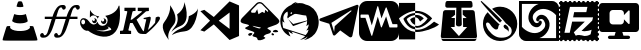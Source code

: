 SplineFontDB: 3.2
FontName: Aicons-Regular
FullName: Aicons Regular
FamilyName: Aicons
Weight: Regular
Copyright: MIT License\n\nCopyright (c) 2022 Andre Galastri\n\nPermission is hereby granted, free of charge, to any person obtaining a copy\nof this software and associated documentation files (the "Software"), to deal\nin the Software without restriction, including without limitation the rights\nto use, copy, modify, merge, publish, distribute, sublicense, and/or sell\ncopies of the Software, and to permit persons to whom the Software is\nfurnished to do so, subject to the following conditions:\n\nThe above copyright notice and this permission notice shall be included in all\ncopies or substantial portions of the Software.\n\nTHE SOFTWARE IS PROVIDED "AS IS", WITHOUT WARRANTY OF ANY KIND, EXPRESS OR\nIMPLIED, INCLUDING BUT NOT LIMITED TO THE WARRANTIES OF MERCHANTABILITY,\nFITNESS FOR A PARTICULAR PURPOSE AND NONINFRINGEMENT. IN NO EVENT SHALL THE\nAUTHORS OR COPYRIGHT HOLDERS BE LIABLE FOR ANY CLAIM, DAMAGES OR OTHER\nLIABILITY, WHETHER IN AN ACTION OF CONTRACT, TORT OR OTHERWISE, ARISING FROM,\nOUT OF OR IN CONNECTION WITH THE SOFTWARE OR THE USE OR OTHER DEALINGS IN THE\nSOFTWARE.
Version: 0.1.0
DefaultBaseFilename: Aicons
ItalicAngle: 0
UnderlinePosition: 0
UnderlineWidth: 0
Ascent: 448
Descent: 64
InvalidEm: 0
LayerCount: 2
Layer: 0 0 "Back" 1
Layer: 1 0 "Fore" 0
XUID: [1021 23 -1926276008 15819263]
StyleMap: 0x0000
FSType: 0
OS2Version: 4
OS2_WeightWidthSlopeOnly: 0
OS2_UseTypoMetrics: 1
CreationTime: 1617039473
ModificationTime: 1667844922
PfmFamily: 17
TTFWeight: 400
TTFWidth: 5
LineGap: 0
VLineGap: 0
Panose: 2 0 5 3 0 0 0 0 0 0
OS2TypoAscent: 448
OS2TypoAOffset: 0
OS2TypoDescent: -64
OS2TypoDOffset: 0
OS2TypoLinegap: 0
OS2WinAscent: 448
OS2WinAOffset: 0
OS2WinDescent: 64
OS2WinDOffset: 0
HheadAscent: 448
HheadAOffset: 0
HheadDescent: -64
HheadDOffset: 0
OS2SubXSize: 332
OS2SubYSize: 358
OS2SubXOff: 0
OS2SubYOff: 71
OS2SupXSize: 332
OS2SupYSize: 358
OS2SupXOff: 0
OS2SupYOff: 245
OS2StrikeYSize: 25
OS2StrikeYPos: 132
OS2CapHeight: 421
OS2XHeight: 313
OS2Vendor: 'PfEd'
OS2CodePages: 00000000.00000000
OS2UnicodeRanges: 00000000.10000000.00000000.00000000
Lookup: 4 0 1 "'liga' Standard Ligatures in Latin lookup 0" { "'liga' Standard Ligatures in Latin lookup 0 subtable"  } ['liga' ('latn' <'dflt' > ) ]
Lookup: 4 0 1 "FontAwesome6Pro-Solid-'liga' Standard Ligatures in Latin lookup 0" { "FontAwesome6Pro-Solid-'liga' Standard Ligatures in Latin lookup 0 per glyph data 0"  "FontAwesome6Pro-Solid-'liga' Standard Ligatures in Latin lookup 0 per glyph data 1"  "FontAwesome6Pro-Solid-'liga' Standard Ligatures in Latin lookup 0 per glyph data 2"  "FontAwesome6Pro-Solid-'liga' Standard Ligatures in Latin lookup 0 per glyph data 3"  "FontAwesome6Pro-Solid-'liga' Standard Ligatures in Latin lookup 0 per glyph data 4"  "FontAwesome6Pro-Solid-'liga' Standard Ligatures in Latin lookup 0 per glyph data 5"  } ['liga' ('latn' <'dflt' > ) ]
MarkAttachClasses: 1
DEI: 91125
LangName: 1033 "" "" "" "Aicons 0.1.0" "" "0.1.0" "" "" "" "" "Icons for AINAD Script" "https://github.com/andregalastri/ainad" "" "" "" "" "Aicons" "Regular" "Aicons Regular" "" "" "Aicons" "Regular"
Encoding: UnicodeBmp
UnicodeInterp: none
NameList: AGL For New Fonts
DisplaySize: -48
AntiAlias: 1
FitToEm: 0
WinInfo: 60372 18 9
BeginPrivate: 0
EndPrivate
TeXData: 1 0 0 393216 196608 131072 836798 1048576 131072 783286 444596 497025 792723 393216 433062 380633 303038 157286 324010 404750 52429 2506097 1059062 262144
BeginChars: 65538 16

StartChar: uniEC2E
Encoding: 60462 60462 0
Width: 512
Flags: HW
HStem: -51.2002 118.346<180.884 332.129> 165.651 112.647<182.278 330.632> 364.655 69.4717<232.699 282.588>
VStem: 464.965 5.10156<-29.6602 -21.7452>
LayerCount: 2
Fore
SplineSet
240.41796875 443.833007812 m 0
 249.193359375 445.46484375 265.319335938 445.263671875 272.669921875 443.219726562 c 0
 281.651367188 440.772460938 284.9140625 434.8515625 294.916992188 400.767578125 c 0
 302.876953125 374.036132812 303.491210938 375.258789062 281.651367188 371.583007812 c 0
 251.846679688 366.684570312 209.395507812 372.60546875 212.049804688 381.380859375 c 0
 219.600585938 408.727539062 228.375976562 433.427734375 231.642578125 437.7109375 c 0
 233.889648438 440.56640625 237.764648438 443.42578125 240.41796875 443.833007812 c 0
182.043945312 280.348632812 m 0
 182.451171875 281.1640625 186.534179688 279.940429688 191.43359375 277.895507812 c 0
 217.1484375 266.668945312 276.748046875 264.422851562 309.200195312 273.8125 c 0
 317.56640625 276.259765625 325.52734375 279.119140625 327.157226562 280.341796875 c 0
 328.583007812 281.56640625 330.013671875 282.180664062 330.419921875 281.772460938 c 0
 333.079101562 278.303710938 356.141601562 193.396484375 355.119140625 190.3359375 c 0
 352.05859375 180.337890625 326.342773438 169.3125 294.911132812 164.619140625 c 0
 243.6796875 156.655273438 184.696289062 165.4296875 163.87890625 184.006835938 c 2
 155.3046875 191.559570312 l 1
 168.163085938 235.23828125 l 2
 175.306640625 259.323242188 181.428710938 279.532226562 182.043945312 280.348632812 c 0
93.6669921875 125.436523438 m 0
 95.9130859375 125.844726562 105.301757812 126.458007812 114.29296875 126.6640625 c 2
 130.62109375 126.870117188 l 1
 130.005859375 114.828125 l 2
 129.392578125 103.400390625 129.598632812 102.377929688 136.537109375 94.625 c 0
 156.33203125 72.78515625 210.216796875 59.7197265625 269.407226562 62.1728515625 c 0
 318.594726562 64.2109375 354.72265625 74.8232421875 372.88671875 92.171875 c 2
 383.091796875 101.969726562 l 1
 382.276367188 114.420898438 l 1
 381.662109375 126.870117188 l 1
 395.94921875 126.870117188 l 2
 415.75 126.870117188 425.340820312 124.83203125 427.5859375 120.541992188 c 0
 429.424804688 117.481445312 456.5703125 31.3505859375 473.305664062 -24.37109375 c 0
 476.159179688 -33.9609375 478.611328125 -44.5791015625 478.611328125 -48.0478515625 c 0
 478.611328125 -61.9287109375 494.731445312 -60.9072265625 257.56640625 -60.9072265625 c 0
 13.6640625 -60.9072265625 32.2373046875 -62.3369140625 34.275390625 -44.7861328125 c 0
 35.296875 -36.6201171875 42.234375 -13.35546875 75.7041015625 94.20703125 c 0
 83.4619140625 118.90625 86.3173828125 124.005859375 93.6669921875 125.436523438 c 0
EndSplineSet
EndChar

StartChar: uniEC2F
Encoding: 60463 60463 1
Width: 512
Flags: H
LayerCount: 2
Fore
SplineSet
281.580078125 400.072265625 m 2
 300.440429688 400.072265625 l 2
 316.951171875 400.072265625 330.3359375 386.6875 330.3359375 370.176757812 c 0
 330.3359375 353.665039062 316.951171875 340.28125 300.440429688 340.28125 c 0
 283.9296875 340.28125 284.518554688 372.004882812 270.544921875 370.176757812 c 0
 235.861328125 365.637695312 230.591796875 311.989257812 217.935546875 279.379882812 c 2
 209.001953125 250.59375 l 1
 240.6484375 250.59375 l 1
 300.440429688 250.59375 l 1
 340.145507812 250.59375 l 1
 350.888671875 283.233398438 l 2
 372.05078125 338.217773438 405.65625 400.072265625 460.954101562 400.072265625 c 2
 479.813476562 400.072265625 l 2
 496.325195312 400.072265625 509.709960938 386.6875 509.709960938 370.176757812 c 0
 509.709960938 353.665039062 496.325195312 340.28125 479.813476562 340.28125 c 0
 463.303710938 340.28125 463.892578125 372.004882812 449.91796875 370.176757812 c 0
 415.236328125 365.637695312 409.965820312 311.989257812 397.309570312 279.379882812 c 2
 388.375 250.59375 l 1
 479.813476562 250.59375 l 1
 479.813476562 220.698242188 l 1
 379.091796875 220.698242188 l 1
 372.78515625 200.495117188 l 1
 357.428710938 150.513671875 l 2
 330.025390625 61.9765625 293.557617188 -18.466796875 229.614257812 -18.466796875 c 2
 210.752929688 -18.466796875 l 2
 194.2421875 -18.466796875 180.857421875 -5.08203125 180.857421875 11.4287109375 c 0
 180.857421875 27.939453125 194.2421875 41.32421875 210.752929688 41.32421875 c 0
 227.264648438 41.32421875 226.661132812 9.71875 240.6484375 11.4287109375 c 0
 272.62890625 15.3388671875 280.021484375 63.7646484375 290.513671875 94.2255859375 c 2
 324.322265625 202.48046875 l 1
 330.3359375 220.698242188 l 1
 300.440429688 220.698242188 l 1
 240.6484375 220.698242188 l 1
 199.717773438 220.698242188 l 1
 193.412109375 200.495117188 l 1
 178.055664062 150.513671875 l 2
 150.651367188 61.9765625 114.182617188 -18.466796875 50.2392578125 -18.466796875 c 2
 31.3798828125 -18.466796875 l 2
 14.8681640625 -18.466796875 1.484375 -5.08203125 1.484375 11.4287109375 c 0
 1.484375 27.939453125 14.8681640625 41.32421875 31.3798828125 41.32421875 c 0
 47.890625 41.32421875 47.2861328125 9.71875 61.275390625 11.4287109375 c 0
 93.2548828125 15.3388671875 100.647460938 63.7646484375 111.139648438 94.2255859375 c 2
 144.948242188 202.48046875 l 1
 150.961914062 220.698242188 l 1
 61.275390625 220.698242188 l 1
 61.275390625 250.59375 l 1
 160.772460938 250.59375 l 1
 171.515625 283.233398438 l 2
 192.67578125 338.217773438 226.283203125 400.072265625 281.580078125 400.072265625 c 2
EndSplineSet
EndChar

StartChar: uniEC30
Encoding: 60464 60464 2
Width: 512
Flags: W
HStem: 151.484 31.0312<279.601 307.95> 163.79 28.3564<162.932 190.469>
VStem: 191.819 23.7803<193.712 219.476> 310.717 26.8145<184.546 214.072> 492.351 14.166<360.886 384.582>
LayerCount: 2
Fore
SplineSet
175.629882812 192.146484375 m 0x78
 184.23046875 192.146484375 191.313476562 199.63671875 191.819335938 208.732421875 c 0
 191.819335938 213.547851562 189.290039062 218.36328125 185.748046875 221.573242188 c 2
 178.665039062 227.458007812 l 1
 187.266601562 226.923828125 l 2
 202.950195312 225.853515625 215.599609375 211.942382812 215.599609375 195.356445312 c 0
 215.599609375 177.700195312 202.444335938 163.790039062 185.748046875 163.790039062 c 0
 169.052734375 163.790039062 155.897460938 177.700195312 155.897460938 195.356445312 c 2
 156.403320312 199.63671875 l 1
 157.921875 209.267578125 l 1
 161.96875 200.70703125 l 2
 164.499023438 195.356445312 170.064453125 192.146484375 175.629882812 192.146484375 c 0x78
173.099609375 263.840820312 m 0
 152.862304688 263.840820312 135.66015625 252.604492188 126.046875 236.553710938 c 1
 128.071289062 334.46484375 l 1
 128.071289062 334.46484375 163.487304688 256.884765625 245.956054688 251.53515625 c 1
 237.354492188 243.509765625 230.77734375 233.34375 226.729492188 221.573242188 c 1
 220.15234375 245.649414062 198.397460938 263.840820312 173.099609375 263.840820312 c 0
303.6328125 151.484375 m 0xb8
 284.913085938 151.484375 269.735351562 168.0703125 269.229492188 187.331054688 c 0
 269.6796875 191.619140625 270.1640625 195.901367188 270.747070312 200.171875 c 1
 275.73828125 190.368164062 279.805664062 184.541992188 291.490234375 182.515625 c 0
 302.115234375 182.515625 310.716796875 191.611328125 310.716796875 202.846679688 c 0
 310.716796875 209.267578125 308.186523438 215.15234375 303.6328125 218.8984375 c 2
 297.561523438 223.712890625 l 1
 305.151367188 223.178710938 l 2
 323.365234375 222.643554688 337.53125 206.591796875 337.53125 187.331054688 c 0
 337.53125 167.53515625 322.353515625 151.484375 303.6328125 151.484375 c 0xb8
453.392578125 52.5029296875 m 0
 437.615234375 34.498046875 426.510742188 25.9736328125 415.953125 18.26171875 c 0
 321.340820312 -45.4072265625 180.182617188 6.490234375 103.78515625 66.4140625 c 1
 77.4765625 58.923828125 43.578125 75.509765625 20.810546875 108.681640625 c 0
 -6.509765625 148.2734375 -7.015625 196.961914062 19.798828125 217.828125 c 0
 46.6142578125 238.159179688 90.125 222.108398438 117.446289062 182.515625 c 0
 124.779296875 169.071289062 146.951171875 149.041992188 172.59375 145.063476562 c 0
 195.8671875 145.063476562 215.599609375 160.044921875 224.200195312 181.446289062 c 1
 230.77734375 150.94921875 257.086914062 127.942382812 287.94921875 127.942382812 c 0
 324.376953125 127.942382812 353.721679688 158.974609375 353.721679688 197.497070312 c 0
 353.721679688 222.108398438 341.579101562 243.509765625 323.365234375 255.815429688 c 1
 461.487304688 279.356445312 488.302734375 363.891601562 492.350585938 377.267578125 c 0
 497.409179688 392.783203125 504.999023438 390.642578125 506.516601562 376.197265625 c 0
 523.71875 210.872070312 498.927734375 109.751953125 453.392578125 52.5029296875 c 0
16.763671875 177.700195312 m 0
 16.763671875 160.579101562 27.3876953125 146.668945312 41.048828125 146.668945312 c 0
 54.203125 146.668945312 65.333984375 160.579101562 65.333984375 177.700195312 c 0
 65.333984375 194.821289062 54.708984375 208.732421875 41.048828125 208.732421875 c 0
 27.89453125 208.732421875 16.763671875 194.821289062 16.763671875 177.700195312 c 0
201.938476562 78.1845703125 m 1
 293.529296875 44.36328125 321.319335938 53.8349609375 399.762695312 76.580078125 c 1
 400.268554688 82.46484375 398.750976562 88.3505859375 393.69140625 95.3056640625 c 0
 382.0546875 110.821289062 349.673828125 120.452148438 349.673828125 120.452148438 c 1
 349.673828125 120.452148438 362.322265625 109.751953125 369.40625 99.5859375 c 1
 342.084960938 76.580078125 296.603515625 55.48828125 201.938476562 78.1845703125 c 1
EndSplineSet
EndChar

StartChar: uniEC31
Encoding: 60465 60465 3
Width: 512
Flags: W
HStem: 24.6689 40.6777<0 33.2207 113.074 142.22> 166.889 42.667<136.164 151.696> 221.825 13.7666<304.852 321.724> 323.907 42.0869<56.8906 88.5166 166.813 199.109 227.558 277.403 345.111 369.775>
VStem: 457.579 52.8096<210.525 247.333>
LayerCount: 2
Fore
SplineSet
56.88671875 366 m 5
 199.109375 365.995117188 l 5
 199.112304688 324.805664062 l 5
 166.813476562 322.411132812 l 5
 159.979492188 315.228515625 l 5
 136.1640625 209.555664062 l 5
 151.696289062 209.555664062 l 5
 280.509765625 313.43359375 l 5
 277.403320312 321.515625 l 5
 227.557617188 323.907226562 l 5
 227.552734375 365.994140625 l 5
 369.775390625 365.995117188 l 5
 369.780273438 323.91015625 l 5
 333.94140625 320.018554688 l 5
 211.859375 209.89453125 l 5
 278.6484375 89.716796875 l 6
 286.680664062 74.23828125 293.6640625 64.0244140625 304.7421875 58.2890625 c 5
 304.92578125 59.326171875 305.09375 60.349609375 305.364257812 61.2822265625 c 6
 322.44921875 151.975585938 l 6
 327.778320312 181.181640625 338.356445312 207.717773438 335.916015625 216.43359375 c 5
 300.818359375 221.825195312 l 5
 304.8515625 235.591796875 l 5
 380.95703125 251.7578125 l 5
 397.981445312 246.526367188 396.302734375 233.038085938 391.209960938 207.755859375 c 6
 358.794921875 76.546875 l 5
 395.896484375 109.236328125 426.348632812 140.571289062 449.192382812 169.336914062 c 5
 457.579101562 241.260742188 l 5
 469.233398438 248.670898438 479.591796875 252.341796875 488.638671875 252.341796875 c 4
 507.184570312 252.341796875 515.83984375 240.84765625 510.388671875 222.10546875 c 4
 501.387695312 191.161132812 444.415039062 115.1484375 332.80078125 25.3583984375 c 5
 300.440429688 24.361328125 295.614257812 25.2099609375 283.619140625 25.3583984375 c 4
 241.901367188 25.865234375 228.362304688 42.240234375 209.064453125 80.4365234375 c 6
 161.845703125 166.888671875 l 5
 128.91796875 166.888671875 l 5
 107.483398438 75.2255859375 l 5
 113.07421875 67.4423828125 l 5
 142.224609375 65.3427734375 l 5
 142.219726562 24.6669921875 l 5
 0 24.6689453125 l 5
 0 65.3466796875 l 5
 33.220703125 67.755859375 l 5
 41.2978515625 75.2412109375 l 5
 93.7978515625 315.236328125 l 5
 88.5166015625 322.418945312 l 5
 56.890625 324.814453125 l 5
 56.88671875 366 l 5
EndSplineSet
EndChar

StartChar: uniEC32
Encoding: 60466 60466 4
Width: 512
Flags: HW
LayerCount: 2
Fore
SplineSet
486.422851562 356.959960938 m 5
 486.422851562 356.959960938 469.924804688 74.74609375 316.85546875 59.8154296875 c 4
 236.646484375 51.9921875 184.696289062 31.8017578125 151.293945312 10.814453125 c 5
 168.3828125 37.7451171875 200.8828125 70.0380859375 267.3359375 96.337890625 c 4
 312.9765625 114.400390625 342.28125 150.258789062 356.287109375 188.778320312 c 4
 363.979492188 209.93359375 367.711914062 231.85546875 369.040039062 253.594726562 c 5
 481.111328125 297.666015625 486.422851562 356.959960938 486.422851562 356.959960938 c 5
310.098632812 435.200195312 m 6
 310.098632812 435.200195312 408.095703125 185.84375 261.204101562 127.709960938 c 4
 204.987304688 105.4609375 168.89453125 77.8193359375 145.725585938 51.0849609375 c 5
 154.030273438 69.3583984375 167.172851562 90.3369140625 187.900390625 113.920898438 c 4
 215.319335938 145.1171875 226.297851562 182.8671875 226.6015625 218.017578125 c 4
 226.775390625 238.236328125 223.727539062 257.740234375 218.952148438 276.19140625 c 5
 321.647460938 348.353515625 310.098632812 435.200195312 310.098632812 435.200195312 c 6
50.6806640625 171.755859375 m 4
 150.392578125 302.829101562 127.965820312 394.760742188 127.965820312 394.760742188 c 5
 127.965820312 394.760742188 255.716796875 235.068359375 168.786132812 136.16015625 c 4
 71.6748046875 25.6689453125 113.966796875 -51.2001953125 113.966796875 -51.2001953125 c 5
 113.966796875 -51.2001953125 -6.509765625 96.576171875 50.6806640625 171.755859375 c 4
EndSplineSet
EndChar

StartChar: uniEC33
Encoding: 60467 60467 5
Width: 506
Flags: HW
LayerCount: 2
Fore
SplineSet
378.79296875 442.956054688 m 1
 499.76953125 391.551757812 l 1
 499.76953125 0.1015625 l 1
 378.786132812 -51.302734375 l 1
 176.793945312 148.36328125 l 1
 176.788085938 148.36328125 l 1
 55.1708984375 56.7646484375 l 1
 5.0478515625 73.5126953125 l 1
 128.780273438 195.81640625 l 1
 5.0478515625 318.127929688 l 1
 55.1708984375 334.868164062 l 1
 176.788085938 243.27734375 l 1
 378.79296875 442.956054688 l 1
378.787109375 300.482421875 m 1
 239.813476562 195.830078125 l 1
 378.787109375 91.177734375 l 1
 378.787109375 300.482421875 l 1
EndSplineSet
EndChar

StartChar: uniEC34
Encoding: 60468 60468 6
Width: 512
Flags: W
HStem: 417.819 17.8564<226.615 278.357>
LayerCount: 2
Fore
SplineSet
251.020507812 435.67578125 m 0
 266.381835938 435.645507812 281.893554688 430.005859375 293.517578125 418.844726562 c 2
 483.608398438 224.546875 l 2
 559.16796875 148.987304688 399.928710938 131.47265625 353.856445312 104.565429688 c 1
 337.81640625 88.1982421875 403.162109375 77.27734375 396.432617188 57.115234375 c 0
 382.80859375 16.3115234375 345.732421875 42.2333984375 305.911132812 1.5126953125 c 0
 289.8984375 -14.85546875 336.545898438 -13.3115234375 320.532226562 -29.693359375 c 0
 290.30859375 -51.8076171875 228.508789062 -67.20703125 223.568359375 -40.205078125 c 0
 216.6328125 -2.41796875 179.595703125 -17.923828125 163.583007812 -1.556640625 c 0
 147.5703125 14.810546875 196.361328125 32.1728515625 180.348632812 48.541015625 c 0
 164.30859375 64.908203125 83.494140625 80.0751953125 67.48046875 96.443359375 c 0
 51.4677734375 112.82421875 128.854492188 124.90625 112.842773438 141.274414062 c 1
 68.2021484375 163.375 -35.9287109375 154.448242188 26.0341796875 231.180664062 c 1
 209.426757812 418.844726562 l 2
 220.450195312 430.127929688 235.66015625 435.70703125 251.020507812 435.67578125 c 0
252.668945312 417.819335938 m 0
 241.702148438 417.876953125 230.692382812 413.889648438 222.666015625 405.684570312 c 0
 206.694335938 389.357421875 177.302734375 361.181640625 151.693359375 333.538085938 c 0
 137.03125 318.876953125 138.930664062 298.3984375 155.065429688 298.3984375 c 2
 194.655273438 298.3984375 l 1
 220.549804688 343.204101562 l 1
 236.509765625 279.001953125 l 1
 284.713867188 309.45703125 l 1
 314.811523438 293.569335938 l 1
 321.897460938 336.241210938 l 1
 357.923828125 307.423828125 l 1
 361.7734375 311.342773438 361.869140625 324.96484375 354.98828125 331.99609375 c 2
 282.432617188 405.684570312 l 2
 274.563476562 413.65625 263.635742188 417.759765625 252.668945312 417.819335938 c 0
165.53515625 131.116210938 m 0
 141.64453125 131.116210938 236.330078125 92.662109375 255.849609375 97.849609375 c 0
 264.504882812 102.21875 268.95703125 108.6875 262.677734375 110.01171875 c 0
 244.563476562 113.015625 170.435546875 128.072265625 165.53515625 131.116210938 c 0
453.750976562 79.5361328125 m 0
 468.665039062 80.0498046875 483.788085938 73.4560546875 488.674804688 59.3125 c 1
 488.674804688 41.7021484375 420.078125 47.8056640625 420.078125 57.115234375 c 0
 424.1328125 71.4013671875 438.836914062 79.0224609375 453.750976562 79.5361328125 c 0
136.423828125 39.15234375 m 0
 145.872070312 39.654296875 155.008789062 37.275390625 159.927734375 30.7392578125 c 1
 152.405273438 11.13671875 127.313476562 -6.40625 111.069335938 7.6416015625 c 0
 93.3310546875 23.00390625 115.635742188 38.048828125 136.423828125 39.15234375 c 0
411.4765625 37.990234375 m 1
 434.341796875 33.3212890625 439.068359375 16.953125 434.467773438 12.2841796875 c 0
 413.826171875 0.1484375 390.534179688 19.2060546875 411.4765625 37.990234375 c 1
EndSplineSet
EndChar

StartChar: uniEC35
Encoding: 60469 60469 7
Width: 500
Flags: HW
LayerCount: 2
Fore
SplineSet
144.86328125 398.213867188 m 1
 156.818359375 410.956054688 191.151367188 435.1484375 218.08984375 436.354492188 c 1
 208.155273438 431.560546875 199.625976562 423.490234375 194.110351562 413.999023438 c 1
 202.685546875 419.419921875 213.708007812 425.034179688 225.295898438 427.307617188 c 1
 222.365234375 425.271484375 220.176757812 422.33984375 218.325195312 419.267578125 c 1
 237.259765625 422.133789062 259.131835938 422.364257812 284.76171875 419.043945312 c 0
 297.162109375 417.436523438 313.213867188 409.409179688 329.991210938 402.369140625 c 1
 330.03515625 402.377929688 l 1
 490.62890625 367.544921875 545.4921875 159.962890625 445.479492188 27.6259765625 c 0
 401.076171875 -27.9033203125 331.372070312 -48.4736328125 304.836914062 -52.3544921875 c 1
 304.836914062 -52.3544921875 340.896484375 -36.03125 354.037109375 -5.8115234375 c 1
 321.72265625 -42.1884765625 256.556640625 -47.5146484375 256.556640625 -47.5146484375 c 1
 285.45703125 -33.4541015625 306.893554688 -17.7138671875 322.88671875 -1.345703125 c 1
 146.951171875 57.15234375 l 1
 157.912109375 40.9111328125 167.837890625 28.767578125 165.633789062 28.9951171875 c 0
 143.908203125 31.2587890625 124.553710938 44.326171875 108.310546875 60.8486328125 c 1
 116.65234375 24.97265625 135.508789062 -4.7734375 134.176757812 -4.455078125 c 1
 134.180664062 -4.4599609375 l 1
 131.106445312 -4.107421875 126.181640625 -2.533203125 120.208007812 0.0703125 c 0
 112.350585938 3.25 105.120117188 7.31640625 98.4736328125 12.0419921875 c 0
 59.0126953125 37.716796875 4.193359375 94.6767578125 4.193359375 192.5625 c 0
 4.193359375 280.600585938 56.84765625 361.579101562 144.86328125 398.213867188 c 1
96.5546875 312.484375 m 1
 84.359375 308.17578125 72.44140625 300.959960938 62.07421875 287.483398438 c 0
 24.9677734375 239.2421875 49.7275390625 184.05859375 61.39453125 173.061523438 c 1
 51.919921875 173.224609375 36.6953125 181.04296875 31.7578125 190.505859375 c 1
 29.6279296875 155.001953125 33.349609375 128.73046875 41.724609375 102.814453125 c 1
 327.565429688 11.7978515625 l 1
 351.0390625 37.7900390625 361.579101562 57.0146484375 366.799804688 81.498046875 c 1
 350.640625 73.6416015625 336.321289062 69.6083984375 336.321289062 69.6083984375 c 1
 364.044921875 102.95703125 367.161132812 137.00390625 367.275390625 149.919921875 c 1
 350.755859375 133.284179688 335.05078125 127.25 335.05078125 127.25 c 1
 335.05078125 127.25 346.6640625 145.080078125 347.176757812 191.749023438 c 1
 167.732421875 126.840820312 l 1
 103.852539062 216.8203125 l 1
 168.952148438 153.504882812 l 1
 347.165039062 199.23828125 l 1
 347.108398438 203.244140625 346.9921875 207.388671875 346.763671875 211.784179688 c 0
 346.725585938 212.099609375 343.138671875 241.5390625 334.666015625 261.67578125 c 1
 273.705078125 264.87890625 205.60546875 291.934570312 182.256835938 280.020507812 c 0
 159.997070312 268.666015625 151.342773438 259.563476562 130.547851562 251.045898438 c 0
 118.31640625 245.428710938 109.0546875 234.556640625 101.155273438 223.967773438 c 1
 96.9736328125 228.796875 92.5126953125 235.682617188 93.724609375 247.569335938 c 0
 94.8583984375 258.771484375 99.275390625 262.926757812 99.6142578125 264.534179688 c 0
 102.141601562 279.55078125 98.109375 296.220703125 96.5546875 312.484375 c 1
153.559570312 302.379882812 m 0
 149.33984375 304.30859375 144.48828125 304.200195312 140.290039062 301.114257812 c 0
 130.9375 292.036132812 137.427734375 282.073242188 137.427734375 282.073242188 c 1
 144.293945312 280.40234375 149.739257812 284.219726562 151.609375 286.681640625 c 0
 154.918945312 291.03515625 157.235351562 298.732421875 153.559570312 302.379882812 c 0
EndSplineSet
EndChar

StartChar: uniEC36
Encoding: 60470 60470 8
Width: 512
Flags: H
LayerCount: 2
Fore
SplineSet
388.690429688 -12.7998046875 m 4
 346.407226562 17.31640625 271.858398438 71.9755859375 271.858398438 71.9755859375 c 5
 271.858398438 71.9755859375 232.62109375 34.9306640625 207.243164062 10.9716796875 c 4
 202.755859375 6.734375 196.328125 5.0859375 190.317382812 6.6513671875 c 4
 184.28515625 8.2373046875 179.71484375 12.8291015625 177.732421875 18.6728515625 c 4
 161.93359375 65.2138671875 131.62890625 156.73046875 131.62890625 156.73046875 c 5
 131.62890625 156.73046875 66.78515625 177.288085938 17.384765625 192.064453125 c 4
 10.2255859375 194.213867188 5.2587890625 200.62109375 5.0087890625 208.009765625 c 4
 4.7783203125 215.376953125 9.328125 222.096679688 16.3203125 224.685546875 c 4
 126.474609375 265.4453125 395.974609375 366.5625 483.484375 398.953125 c 4
 489.161132812 401.061523438 495.526367188 399.934570312 500.118164062 396.03125 c 4
 504.709960938 392.12890625 506.796875 386.055664062 505.544921875 380.211914062 c 4
 489.036132812 302.677734375 445.041015625 86.9404296875 426.904296875 1.705078125 c 4
 425.193359375 -6.2880859375 419.516601562 -12.8837890625 411.793945312 -15.826171875 c 4
 404.072265625 -18.748046875 395.411132812 -17.55859375 388.690429688 -12.7998046875 c 4
158.907226562 168.29296875 m 5
 193.948242188 52.712890625 l 5
 201.733398438 125.905273438 l 5
 201.733398438 125.905273438 337.120117188 248.018554688 414.298828125 317.62109375 c 4
 416.552734375 319.666992188 416.866210938 323.088867188 414.987304688 325.489257812 c 4
 413.129882812 327.889648438 409.70703125 328.453125 407.140625 326.825195312 c 4
 317.689453125 269.703125 158.907226562 168.29296875 158.907226562 168.29296875 c 5
EndSplineSet
EndChar

StartChar: uniEC37
Encoding: 60471 60471 9
Width: 512
Flags: H
LayerCount: 2
Fore
SplineSet
103.232421875 448 m 2
 408.767578125 448 l 2
 465.958007812 448 512 401.958007812 512 344.767578125 c 2
 512 39.232421875 l 2
 512 -17.9580078125 465.958007812 -64 408.767578125 -64 c 2
 103.232421875 -64 l 2
 46.0419921875 -64 0 -17.9580078125 0 39.232421875 c 2
 0 344.767578125 l 2
 0 401.958007812 46.0419921875 448 103.232421875 448 c 2
238.228515625 381.732421875 m 0
 236.671875 381.034179688 235.478515625 379.681640625 234.990234375 378.0234375 c 2
 163.76171875 135.849609375 l 1
 163.76171875 135.849609375 123.364257812 270.509765625 123.36328125 270.509765625 c 1
 122.635742188 272.934570312 120.38671875 274.704101562 117.7265625 274.705078125 c 2
 25.544921875 274.705078125 l 1
 22.2958984375 274.705078125 19.658203125 272.067382812 19.658203125 268.818359375 c 2
 19.658203125 238.091796875 l 1
 19.658203125 234.842773438 22.2958984375 232.205078125 25.544921875 232.205078125 c 2
 82.7578125 232.205078125 l 1
 82.7578125 232.205078125 158.231445312 5.77734375 158.234375 5.775390625 c 0
 159.014648438 3.4384765625 161.21875 1.7529296875 163.817382812 1.7529296875 c 0
 166.48828125 1.7529296875 168.74609375 3.5361328125 169.46484375 5.9765625 c 2
 240.69140625 248.146484375 l 1
 240.69140625 248.146484375 281.083984375 113.486328125 281.087890625 113.490234375 c 1
 281.815429688 111.065429688 284.0625 109.291992188 286.723632812 109.291992188 c 0
 289.201171875 109.291992188 291.323242188 110.826171875 292.19140625 112.99609375 c 2
 347.38671875 250.986328125 l 1
 347.38671875 250.986328125 388.635742188 113.490234375 388.63671875 113.490234375 c 1
 389.364257812 111.065429688 391.61328125 109.295898438 394.2734375 109.294921875 c 2
 486.455078125 109.294921875 l 1
 489.704101562 109.294921875 492.341796875 111.932617188 492.341796875 115.181640625 c 2
 492.341796875 145.908203125 l 1
 492.341796875 149.157226562 489.704101562 151.794921875 486.455078125 151.794921875 c 2
 429.1484375 151.794921875 l 1
 429.1484375 151.794921875 353.728515625 362.982421875 353.724609375 362.98046875 c 0
 352.911132812 365.256835938 350.73828125 366.888671875 348.184570312 366.888671875 c 0
 345.70703125 366.888671875 343.584960938 365.354492188 342.716796875 363.185546875 c 2
 287.783203125 225.853515625 l 1
 287.783203125 225.853515625 246.310546875 377.911132812 246.314453125 377.912109375 c 0
 245.6328125 380.408203125 243.342773438 382.244140625 240.630859375 382.244140625 c 0
 239.775390625 382.244140625 238.961914062 382.061523438 238.228515625 381.732421875 c 0
EndSplineSet
EndChar

StartChar: uniEC38
Encoding: 60472 60472 10
Width: 512
Flags: H
LayerCount: 2
Fore
SplineSet
0 428 m 5
 206.455078125 428 l 5
 206.455078125 325.819335938 l 5
 95.5703125 316.846679688 0 223.059570312 0 223.059570312 c 5
 0 428 l 5
206.455078125 325.819335938 m 5
 216.231445312 326.423828125 l 6
 341.990234375 330.70703125 424.123046875 223.284179688 424.123046875 223.284179688 c 5
 424.123046875 223.284179688 329.979492188 108.721679688 231.944335938 108.721679688 c 4
 223.377929688 108.721679688 215.028320312 109.53515625 206.678710938 110.971679688 c 5
 206.662109375 136.860351562 l 5
 215.2734375 134.002929688 224.290039062 132.557617188 233.36328125 132.578125 c 4
 302.057617188 132.578125 366.052734375 221.44140625 366.052734375 221.44140625 c 5
 366.052734375 221.44140625 306.755859375 302.15234375 216.248046875 299.296875 c 6
 206.471679688 298.891601562 l 5
 206.455078125 325.819335938 l 5
206.678710938 110.971679688 m 5
 206.678710938 80.4013671875 l 5
 94.9892578125 94.263671875 56.6669921875 217.356445312 56.6669921875 217.356445312 c 5
 56.6591796875 217.356445312 l 5
 56.6591796875 217.356445312 106.385742188 291.147460938 206.471679688 298.891601562 c 5
 206.471679688 265.892578125 l 6
 206.465820312 265.891601562 206.459960938 265.890625 206.455078125 265.890625 c 5
 206.471679688 265.873046875 l 5
 139.22265625 258.536132812 98.640625 213.697265625 98.640625 213.697265625 c 5
 98.640625 213.697265625 122.228515625 126.018554688 206.678710938 110.971679688 c 5
206.678710938 80.4013671875 m 5
 213.600585938 79.5888671875 220.739257812 78.9736328125 227.670898438 78.9736328125 c 4
 318.982421875 78.9736328125 385.021484375 125.645507812 449.0078125 180.676757812 c 5
 459.607421875 172.111328125 503.018554688 151.536132812 512 142.563476562 c 5
 451.2578125 91.599609375 309.611328125 50.6455078125 229.314453125 50.6455078125 c 4
 221.82421875 50.6337890625 214.338867188 51.0400390625 206.89453125 51.8642578125 c 5
 206.678710938 80.4013671875 l 5
206.89453125 51.8642578125 m 5
 206.89453125 -44 l 5
 0 -44 l 5
 0 223.059570312 l 5
 0 223.059570312 54.6416015625 66.1328125 206.89453125 51.8642578125 c 5
206.471679688 265.892578125 m 5
 206.471679688 265.892578125 l 5
 212.583984375 266.497070312 218.685546875 266.911132812 224.797851562 266.704101562 c 4
 282.684570312 266.704101562 317.12109375 221.657226562 317.12109375 221.657226562 c 5
 270.05078125 182.11328125 l 5
 249.059570312 217.373046875 241.921875 232.862304688 206.662109375 237.145507812 c 5
 206.471679688 265.873046875 l 5
 206.471679688 265.892578125 l 5
206.662109375 237.145507812 m 5
 206.662109375 136.860351562 l 5
 159.17578125 152.954101562 143.25390625 208.608398438 143.25390625 208.608398438 c 5
 143.25390625 208.608398438 171.40234375 241.428710938 206.662109375 237.145507812 c 5
EndSplineSet
EndChar

StartChar: uniEC39
Encoding: 60473 60473 11
Width: 512
Flags: H
LayerCount: 2
Fore
SplineSet
107.415039062 448 m 2
 402.862304688 448 l 2
 416.547851562 448 426.725585938 436.958984375 427.567382812 423.299804688 c 2
 429.794921875 387.086914062 l 2
 430.635742188 373.427734375 418.779296875 362.385742188 405.094726562 362.385742188 c 2
 286.836914062 362.385742188 l 1
 291.744140625 143.673828125 l 2
 292.05078125 129.9921875 276.256835938 117.541992188 257.01953125 117.541992188 c 2
 251.709960938 117.541992188 l 2
 232.47265625 117.541992188 216.678710938 129.9921875 216.985351562 143.673828125 c 2
 221.892578125 362.385742188 l 1
 105.182617188 362.385742188 l 2
 91.498046875 362.385742188 79.6416015625 373.427734375 80.482421875 387.086914062 c 2
 82.7109375 423.299804688 l 2
 83.5517578125 436.958984375 93.7294921875 448 107.415039062 448 c 2
81.4970703125 329.810546875 m 2
 205.416015625 329.810546875 l 1
 205.416015625 267.97265625 l 1
 154.73828125 225.102539062 l 1
 203.447265625 225.102539062 l 1
 200.115234375 109.813476562 l 1
 149.286132812 110.428710938 l 1
 254.806640625 -1.63671875 l 1
 360.033203125 109.955078125 l 1
 308.93359375 109.955078125 l 1
 306.68359375 224.444335938 l 1
 354.690429688 224.444335938 l 1
 303.81640625 269.193359375 l 1
 302.944335938 329.810546875 l 1
 427.578125 329.810546875 l 2
 444.319335938 329.810546875 456.291015625 316.263671875 457.793945312 299.590820312 c 2
 486.444335938 0.82421875 l 2
 487.947265625 -15.8486328125 480.6640625 -27.9638671875 463.922851562 -27.9638671875 c 2
 45.7275390625 -27.9638671875 l 2
 28.986328125 -27.9638671875 21.6396484375 -15.8427734375 23.2060546875 0.82421875 c 2
 51.2802734375 299.590820312 l 2
 52.8466796875 316.2578125 64.755859375 329.810546875 81.4970703125 329.810546875 c 2
29.0302734375 -30.935546875 m 1
 33.94140625 -34.8046875 39.884765625 -37.0830078125 46.791015625 -37.0830078125 c 2
 464.3515625 -37.0830078125 l 2
 471.254882812 -37.0830078125 477.197265625 -34.806640625 482.108398438 -30.939453125 c 1
 481.77734375 -32.76953125 l 2
 478.692382812 -49.79296875 467.8515625 -64 450.55078125 -64 c 2
 60.5908203125 -64 l 2
 43.2900390625 -64 32.4453125 -49.79296875 29.3603515625 -32.76953125 c 2
 29.0302734375 -30.935546875 l 1
EndSplineSet
EndChar

StartChar: uniEC3A
Encoding: 60474 60474 12
Width: 512
Flags: H
LayerCount: 2
Fore
SplineSet
31.4130859375 448 m 0
 103.553710938 384.19921875 226.977539062 271.534179688 294.77734375 195.202148438 c 1
 281.262695312 187.913085938 273.998046875 179.901367188 269.578125 171.067382812 c 1
 194.88671875 239.221679688 80.1181640625 365.87890625 22.0205078125 440.067382812 c 0
 23.4267578125 444.0625 26.29296875 447.745117188 31.4130859375 448 c 0
270.38671875 375.18359375 m 0
 391.708984375 375.18359375 489.979492188 276.915039062 489.979492188 155.592773438 c 0
 489.979492188 34.2705078125 391.708984375 -64 270.38671875 -64 c 0
 149.064453125 -64 50.7958984375 34.2705078125 50.7958984375 155.592773438 c 0
 50.7958984375 215.588867188 71.8193359375 265.165039062 110.544921875 304.586914062 c 1
 134.341796875 276.323242188 169.48046875 238.624023438 201.396484375 206.546875 c 0
 217.932617188 189.927734375 233.524414062 174.884765625 246.104492188 163.553710938 c 0
 252.39453125 157.888671875 257.927734375 153.153320312 262.495117188 149.584960938 c 0
 263.799804688 148.565429688 264.828125 147.861328125 265.956054688 147.036132812 c 1
 258.375976562 143.365234375 253.630859375 137.614257812 250.899414062 131.263671875 c 0
 247.3046875 122.907226562 246.596679688 113.703125 245.125 105.751953125 c 0
 243.65234375 97.80078125 241.583984375 91.5107421875 236.513671875 87.732421875 c 0
 231.51953125 84.009765625 222.600585938 82.044921875 206.0390625 84.8076171875 c 1
 163.6015625 110.50390625 146.779296875 144.174804688 146.779296875 144.174804688 c 1
 138.008789062 161.715820312 122.383789062 173.009765625 108.72265625 173.197265625 c 0
 100.981445312 173.302734375 93.6728515625 168.73046875 91.09765625 160.213867188 c 0
 88.521484375 151.697265625 89.7841796875 139.865234375 95.8955078125 123.565429688 c 0
 122.716796875 52.04296875 193.267578125 -10.044921875 256.697265625 -19.1064453125 c 0
 293.09375 -24.3076171875 333.0625 -21.181640625 364.432617188 -8.1025390625 c 0
 395.801757812 4.9755859375 418.8359375 28.771484375 418.8359375 63.58203125 c 0
 418.8359375 96.4443359375 402.477539062 117.908203125 381.443359375 130.376953125 c 1
 368.526367188 147.240234375 351.546875 158.297851562 345.29296875 161.74609375 c 0
 305.016601562 216.137695312 235.005859375 285.221679688 167.303710938 347.759765625 c 1
 199.087890625 366.263671875 230.338867188 375.18359375 270.38671875 375.18359375 c 0
335.516601562 147.107421875 m 1
 346.979492188 140.8125 360.46484375 129.813476562 370.228515625 117.865234375 c 0
 375.932617188 109.56640625 380.580078125 95.1474609375 381.061523438 81.5126953125 c 0
 381.434570312 70.9375 379.350585938 61.142578125 374.256835938 54.3896484375 c 1
 372.624023438 64.4462890625 368.375 72.0869140625 362.328125 77.8515625 c 0
 354.779296875 85.0478515625 344.875976562 89.51171875 334.178710938 94.0576171875 c 0
 322.715820312 100.349609375 316.435546875 111.70703125 313.76171875 124.999023438 c 1
 315.750976562 137.419921875 322.139648438 143.834960938 335.516601562 147.107421875 c 1
EndSplineSet
EndChar

StartChar: uniEC3B
Encoding: 60475 60475 13
Width: 512
Flags: H
LayerCount: 2
Fore
SplineSet
420.860351562 448 m 2
 471.352539062 448 512 407.416992188 512 357.01171875 c 2
 512 -63.341796875 l 1
 91.1396484375 -64 l 2
 40.6474609375 -64 0 -23.4169921875 0 26.98828125 c 2
 0 447.951171875 l 1
 420.860351562 448 l 2
37.32421875 410.62890625 m 1
 37.32421875 117.293945312 l 1
 50.9521484375 101.833984375 66.5810546875 87.6572265625 84.650390625 75.6298828125 c 0
 119.806640625 52.2294921875 161.805664062 36.671875 203.35546875 37.283203125 c 0
 244.90625 37.8935546875 286.206054688 54.853515625 319.377929688 96.291015625 c 0
 353.3125 138.681640625 329.134765625 198.240234375 299.422851562 215.30859375 c 0
 275.3984375 226.440429688 254.338867188 208.01171875 251.21875 196.208007812 c 1
 323.46484375 210.4453125 289.03515625 120.833007812 235.703125 112.634765625 c 0
 174.052734375 105.904296875 125.928710938 167.021484375 120.999023438 224.651367188 c 0
 114.045898438 305.927734375 177.181640625 387.10546875 251.706054688 410.360351562 c 1
 37.32421875 410.62890625 l 1
308.571289062 346.595703125 m 1
 308.571289062 346.594726562 l 1
 267.020507812 345.984375 225.720703125 329.024414062 192.548828125 287.586914062 c 0
 158.614257812 245.196289062 182.791992188 185.637695312 212.50390625 168.569335938 c 0
 236.529296875 157.4375 257.612304688 175.866210938 260.732421875 187.669921875 c 1
 189.293945312 175.796875 222.180664062 263.14453125 276.248046875 271.243164062 c 0
 337.8984375 277.973632812 385.998046875 216.856445312 390.927734375 159.2265625 c 0
 397.880859375 77.9501953125 334.745117188 -3.2275390625 260.220703125 -26.482421875 c 1
 474.626953125 -26.7509765625 l 1
 474.626953125 266.583984375 l 1
 461 282.043945312 445.345703125 296.221679688 427.276367188 308.248046875 c 0
 392.120117188 331.6484375 350.12109375 347.206054688 308.571289062 346.595703125 c 1
EndSplineSet
EndChar

StartChar: uniEC3C
Encoding: 60476 60476 14
Width: 512
Flags: H
LayerCount: 2
Fore
SplineSet
17.142578125 448 m 1
 39.7578125 448 l 1
 39.7578125 438.545898438 47.4482421875 430.85546875 56.900390625 430.85546875 c 0
 66.3515625 430.85546875 74.0419921875 438.545898438 74.0419921875 448 c 1
 96.64453125 448 l 1
 96.64453125 438.545898438 104.334960938 430.85546875 113.787109375 430.85546875 c 0
 123.23828125 430.85546875 130.928710938 438.545898438 130.928710938 448 c 1
 153.53125 448 l 1
 153.53125 438.545898438 161.22265625 430.85546875 170.673828125 430.85546875 c 0
 180.125 430.85546875 187.815429688 438.545898438 187.815429688 448 c 1
 210.41796875 448 l 1
 210.41796875 438.545898438 218.109375 430.85546875 227.560546875 430.85546875 c 0
 237.01171875 430.85546875 244.702148438 438.545898438 244.702148438 448 c 1
 267.305664062 448 l 1
 267.305664062 438.545898438 274.99609375 430.85546875 284.447265625 430.85546875 c 0
 293.8984375 430.85546875 301.58984375 438.545898438 301.58984375 448 c 1
 324.194335938 448 l 1
 324.194335938 438.545898438 331.885742188 430.85546875 341.336914062 430.85546875 c 0
 350.788085938 430.85546875 358.478515625 438.545898438 358.478515625 448 c 1
 381.08203125 448 l 1
 381.08203125 438.545898438 388.772460938 430.85546875 398.223632812 430.85546875 c 0
 407.674804688 430.85546875 415.366210938 438.545898438 415.366210938 448 c 1
 437.96875 448 l 1
 437.96875 438.545898438 445.659179688 430.85546875 455.110351562 430.85546875 c 0
 464.561523438 430.85546875 472.252929688 438.545898438 472.252929688 448 c 1
 494.85546875 448 l 1
 494.85546875 443.485351562 496.688476562 439.067382812 499.881835938 435.874023438 c 0
 503.069335938 432.686523438 507.485351562 430.85546875 512 430.85546875 c 1
 512 408.2421875 l 1
 502.545898438 408.2421875 494.85546875 400.55078125 494.85546875 391.102539062 c 0
 494.85546875 381.6484375 502.545898438 373.958007812 512 373.958007812 c 1
 512 351.35546875 l 1
 502.545898438 351.35546875 494.85546875 343.666992188 494.85546875 334.21875 c 0
 494.85546875 324.764648438 502.545898438 317.073242188 512 317.073242188 c 1
 512 294.470703125 l 1
 502.545898438 294.470703125 494.85546875 286.78125 494.85546875 277.321289062 c 0
 494.85546875 267.861328125 502.545898438 260.16796875 512 260.16796875 c 1
 512 237.568359375 l 1
 502.545898438 237.568359375 494.85546875 229.8828125 494.85546875 220.428710938 c 0
 494.85546875 210.974609375 502.545898438 203.284179688 512 203.284179688 c 1
 512 180.681640625 l 1
 502.545898438 180.681640625 494.85546875 172.99609375 494.85546875 163.541992188 c 0
 494.85546875 154.087890625 502.545898438 146.397460938 512 146.397460938 c 1
 512 123.794921875 l 1
 502.545898438 123.794921875 494.85546875 116.112304688 494.85546875 106.658203125 c 0
 494.85546875 97.2041015625 502.545898438 89.5126953125 512 89.5126953125 c 1
 512 66.91015625 l 1
 502.545898438 66.91015625 494.85546875 59.2255859375 494.85546875 49.771484375 c 0
 494.85546875 40.3173828125 502.545898438 32.6259765625 512 32.6259765625 c 1
 512 10.0234375 l 1
 502.545898438 10.0234375 494.85546875 2.3408203125 494.85546875 -7.11328125 c 0
 494.85546875 -16.5673828125 502.545898438 -24.2578125 512 -24.2578125 c 1
 512 -46.8603515625 l 1
 507.485351562 -46.8603515625 503.069335938 -48.685546875 499.881835938 -51.87890625 c 0
 496.688476562 -55.06640625 494.85546875 -59.4853515625 494.85546875 -64 c 1
 472.2421875 -64 l 1
 472.2421875 -54.5458984375 464.551757812 -46.8603515625 455.099609375 -46.8603515625 c 0
 445.6484375 -46.8603515625 437.958007812 -54.5458984375 437.958007812 -64 c 1
 415.352539062 -64 l 1
 415.352539062 -54.5458984375 407.662109375 -46.8603515625 398.2109375 -46.8603515625 c 0
 388.758789062 -46.8603515625 381.068359375 -54.5458984375 381.068359375 -64 c 1
 358.465820312 -64 l 1
 358.465820312 -54.5458984375 350.775390625 -46.8603515625 341.323242188 -46.8603515625 c 0
 331.872070312 -46.8603515625 324.181640625 -54.5458984375 324.181640625 -64 c 1
 301.579101562 -64 l 1
 301.579101562 -54.5458984375 293.888671875 -46.8603515625 284.436523438 -46.8603515625 c 0
 274.985351562 -46.8603515625 267.294921875 -54.5458984375 267.294921875 -64 c 1
 244.692382812 -64 l 1
 244.692382812 -54.5458984375 237.000976562 -46.8603515625 227.549804688 -46.8603515625 c 0
 218.098632812 -46.8603515625 210.408203125 -54.5458984375 210.408203125 -64 c 1
 187.805664062 -64 l 1
 187.805664062 -54.5458984375 180.114257812 -46.8603515625 170.663085938 -46.8603515625 c 0
 161.211914062 -46.8603515625 153.521484375 -54.5458984375 153.521484375 -64 c 1
 130.916015625 -64 l 1
 130.916015625 -54.5458984375 123.225585938 -46.8603515625 113.7734375 -46.8603515625 c 0
 104.322265625 -46.8603515625 96.6318359375 -54.5458984375 96.6318359375 -64 c 1
 74.029296875 -64 l 1
 74.029296875 -54.5458984375 66.337890625 -46.8603515625 56.88671875 -46.8603515625 c 0
 47.435546875 -46.8603515625 39.7451171875 -54.5458984375 39.7451171875 -64 c 1
 17.142578125 -64 l 1
 17.142578125 -59.4853515625 15.3115234375 -55.06640625 12.1240234375 -51.87890625 c 0
 8.9306640625 -48.685546875 4.51171875 -46.8603515625 0 -46.8603515625 c 1
 0 -24.2470703125 l 1
 9.451171875 -24.2470703125 17.142578125 -16.556640625 17.142578125 -7.1025390625 c 0
 17.142578125 2.3515625 9.451171875 10.037109375 0 10.037109375 c 1
 0 32.6396484375 l 1
 9.451171875 32.6396484375 17.142578125 40.330078125 17.142578125 49.7841796875 c 0
 17.142578125 59.23828125 9.451171875 66.9208984375 0 66.9208984375 c 1
 0 89.5234375 l 1
 9.451171875 89.5234375 17.142578125 97.21484375 17.142578125 106.66796875 c 0
 17.142578125 116.122070312 9.451171875 123.807617188 0 123.807617188 c 1
 0 146.41015625 l 1
 9.451171875 146.41015625 17.142578125 154.1015625 17.142578125 163.555664062 c 0
 17.142578125 173.009765625 9.451171875 180.692382812 0 180.692382812 c 1
 0 203.294921875 l 1
 9.451171875 203.294921875 17.142578125 210.985351562 17.142578125 220.439453125 c 0
 17.142578125 229.893554688 9.451171875 237.579101562 0 237.579101562 c 1
 0 260.181640625 l 1
 9.451171875 260.181640625 17.142578125 267.872070312 17.142578125 277.33203125 c 0
 17.142578125 286.791015625 9.451171875 294.481445312 0 294.481445312 c 1
 0 317.083984375 l 1
 9.451171875 317.083984375 17.142578125 324.774414062 17.142578125 334.228515625 c 0
 17.142578125 343.676757812 9.451171875 351.368164062 0 351.368164062 c 1
 0 373.970703125 l 1
 9.451171875 373.970703125 17.142578125 381.659179688 17.142578125 391.11328125 c 0
 17.142578125 400.561523438 9.451171875 408.252929688 0 408.252929688 c 1
 0 430.85546875 l 1
 4.51171875 430.85546875 8.9306640625 432.686523438 12.1240234375 435.874023438 c 0
 15.3115234375 439.067382812 17.142578125 443.485351562 17.142578125 448 c 1
140.189453125 372.658203125 m 1
 69.7109375 40.2734375 l 1
 137.333984375 40.2734375 l 1
 168.279296875 185.515625 l 1
 330.4765625 185.515625 l 1
 189.5390625 45.9892578125 l 1
 214.299804688 2.181640625 l 1
 225.7265625 9.798828125 244.298828125 10.7548828125 257.158203125 10.7548828125 c 0
 280.018554688 10.7548828125 302.399414062 3.1318359375 325.7265625 3.1318359375 c 0
 347.116210938 3.1318359375 369.014648438 4.560546875 404.734375 21.705078125 c 1
 417.212890625 80.2763671875 l 1
 392.922851562 70.2802734375 356.984375 60.7529296875 325.7265625 60.7529296875 c 0
 312.875976562 60.7529296875 300.970703125 63.6083984375 288.58984375 65.5126953125 c 1
 425.205078125 198.368164062 l 1
 436.16015625 243.133789062 l 1
 180.670898438 243.133789062 l 1
 194.002929688 305.515625 l 1
 349.720703125 305.515625 l 1
 364.004882812 372.658203125 l 1
 140.189453125 372.658203125 l 1
EndSplineSet
EndChar

StartChar: uniEC3D
Encoding: 60477 60477 15
Width: 512
Flags: H
LayerCount: 2
Fore
SplineSet
42.666015625 419.5546875 m 2
 469.333984375 419.5546875 l 2
 481.185546875 419.5546875 491.258789062 415.407226562 499.5546875 407.111328125 c 0
 507.850585938 398.815429688 512 388.740234375 512 376.888671875 c 2
 512 92.4453125 l 2
 512 80.59375 507.850585938 70.5185546875 499.5546875 62.22265625 c 0
 491.258789062 53.9267578125 481.185546875 49.77734375 469.333984375 49.77734375 c 2
 298.666015625 49.77734375 l 1
 312.888671875 7.111328125 l 1
 376.888671875 7.111328125 l 2
 382.814453125 7.111328125 387.8515625 5.037109375 392 0.888671875 c 0
 396.1484375 -3.259765625 398.22265625 -8.296875 398.22265625 -14.22265625 c 0
 398.22265625 -20.1484375 396.1484375 -25.185546875 392 -29.333984375 c 0
 387.8515625 -33.482421875 382.814453125 -35.5546875 376.888671875 -35.5546875 c 2
 135.111328125 -35.5546875 l 2
 129.185546875 -35.5546875 124.1484375 -33.482421875 120 -29.333984375 c 0
 115.8515625 -25.185546875 113.77734375 -20.1484375 113.77734375 -14.22265625 c 0
 113.77734375 -8.296875 115.8515625 -3.259765625 120 0.888671875 c 0
 124.1484375 5.037109375 129.185546875 7.111328125 135.111328125 7.111328125 c 2
 199.111328125 7.111328125 l 1
 213.333984375 49.77734375 l 1
 42.666015625 49.77734375 l 2
 30.814453125 49.77734375 20.7412109375 53.9267578125 12.4453125 62.22265625 c 0
 4.1494140625 70.5185546875 0 80.59375 0 92.4453125 c 2
 0 376.888671875 l 2
 0 388.740234375 4.1494140625 398.815429688 12.4453125 407.111328125 c 0
 20.7412109375 415.407226562 30.814453125 419.5546875 42.666015625 419.5546875 c 2
176.7890625 330.392578125 m 2
 165.297851562 330.392578125 155.5234375 326.361328125 147.462890625 318.30078125 c 0
 139.40234375 310.411132812 135.37109375 300.721679688 135.37109375 289.23046875 c 2
 135.37109375 188.12890625 l 2
 135.37109375 176.637695312 139.40234375 166.861328125 147.462890625 158.80078125 c 0
 155.5234375 150.740234375 165.297851562 146.7109375 176.7890625 146.7109375 c 2
 277.892578125 146.7109375 l 2
 289.383789062 146.7109375 299.073242188 150.740234375 306.962890625 158.80078125 c 0
 315.0234375 166.861328125 319.052734375 176.637695312 319.052734375 188.12890625 c 2
 319.052734375 211.796875 l 1
 376.935546875 153.9140625 l 2
 378.650390625 152.19921875 380.794921875 151.341796875 383.3671875 151.341796875 c 0
 384.739257812 151.341796875 385.939453125 151.598632812 386.96875 152.11328125 c 0
 390.7421875 153.828125 392.62890625 156.657226562 392.62890625 160.6015625 c 2
 392.62890625 316.7578125 l 2
 392.62890625 320.702148438 390.7421875 323.533203125 386.96875 325.248046875 c 0
 386.283203125 325.590820312 385.08203125 325.76171875 383.3671875 325.76171875 c 0
 380.794921875 325.76171875 378.650390625 324.904296875 376.935546875 323.189453125 c 2
 319.052734375 265.306640625 l 1
 319.052734375 289.23046875 l 2
 319.052734375 300.721679688 315.0234375 310.411132812 306.962890625 318.30078125 c 0
 299.073242188 326.361328125 289.383789062 330.392578125 277.892578125 330.392578125 c 2
 176.7890625 330.392578125 l 2
EndSplineSet
EndChar
EndChars
EndSplineFont
